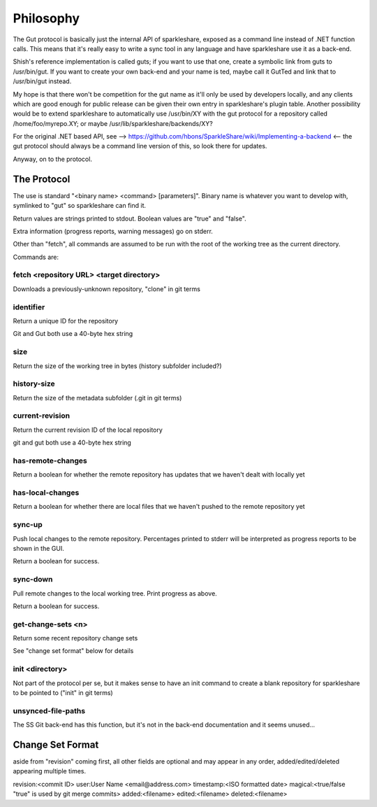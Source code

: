 Philosophy
==========
The Gut protocol is basically just the internal API of sparkleshare, exposed
as a command line instead of .NET function calls. This means that it's really
easy to write a sync tool in any language and have sparkleshare use it as a
back-end.

Shish's reference implementation is called guts; if you want to use that one,
create a symbolic link from guts to /usr/bin/gut. If you want to create your
own back-end and your name is ted, maybe call it GutTed and link that to
/usr/bin/gut instead.

My hope is that there won't be competition for the gut name as it'll only be
used by developers locally, and any clients which are good enough for public
release can be given their own entry in sparkleshare's plugin table. Another
possibility would be to extend sparkleshare to automatically use /usr/bin/XY
with the gut protocol for a repository called /home/foo/myrepo.XY; or maybe
/usr/lib/sparkleshare/backends/XY?

For the original .NET based API, see -->
https://github.com/hbons/SparkleShare/wiki/Implementing-a-backend
<-- the gut protocol should always be a command line version of this, so look
there for updates.

Anyway, on to the protocol.


The Protocol
------------
The use is standard "<binary name> <command> [parameters]". Binary name is
whatever you want to develop with, symlinked to "gut" so sparkleshare can
find it.

Return values are strings printed to stdout. Boolean values are "true" and
"false".

Extra information (progress reports, warning messages) go on stderr.

Other than "fetch", all commands are assumed to be run with the root of the
working tree as the current directory.

Commands are:


fetch <repository URL> <target directory>
~~~~~~~~~~~~~~~~~~~~~~~~~~~~~~~~~~~~~~~~~
Downloads a previously-unknown repository, "clone" in git terms

identifier
~~~~~~~~~~
Return a unique ID for the repository

Git and Gut both use a 40-byte hex string

size
~~~~
Return the size of the working tree in bytes (history subfolder included?)

history-size
~~~~~~~~~~~~
Return the size of the metadata subfolder (.git in git terms)

current-revision
~~~~~~~~~~~~~~~~
Return the current revision ID of the local repository

git and gut both use a 40-byte hex string

has-remote-changes
~~~~~~~~~~~~~~~~~~
Return a boolean for whether the remote repository has updates that we haven't
dealt with locally yet

has-local-changes
~~~~~~~~~~~~~~~~~
Return a boolean for whether there are local files that we haven't pushed to
the remote repository yet

sync-up
~~~~~~~
Push local changes to the remote repository. Percentages printed to stderr
will be interpreted as progress reports to be shown in the GUI.

Return a boolean for success.

sync-down
~~~~~~~~~
Pull remote changes to the local working tree. Print progress as above.

Return a boolean for success.

get-change-sets <n>
~~~~~~~~~~~~~~~~~~~
Return some recent repository change sets

See "change set format" below for details

init <directory>
~~~~~~~~~~~~~~~~
Not part of the protocol per se, but it makes sense to have an init command
to create a blank repository for sparkleshare to be pointed to ("init" in
git terms)

unsynced-file-paths
~~~~~~~~~~~~~~~~~~~
The SS Git back-end has this function, but it's not in the back-end
documentation and it seems unused...


Change Set Format
-----------------
aside from "revision" coming first, all other fields are optional and may
appear in any order, added/edited/deleted appearing multiple times.

revision:<commit ID>
user:User Name <email@address.com>
timestamp:<ISO formatted date>
magical:<true/false "true" is used by git merge commits>
added:<filename>
edited:<filename>
deleted:<filename>
